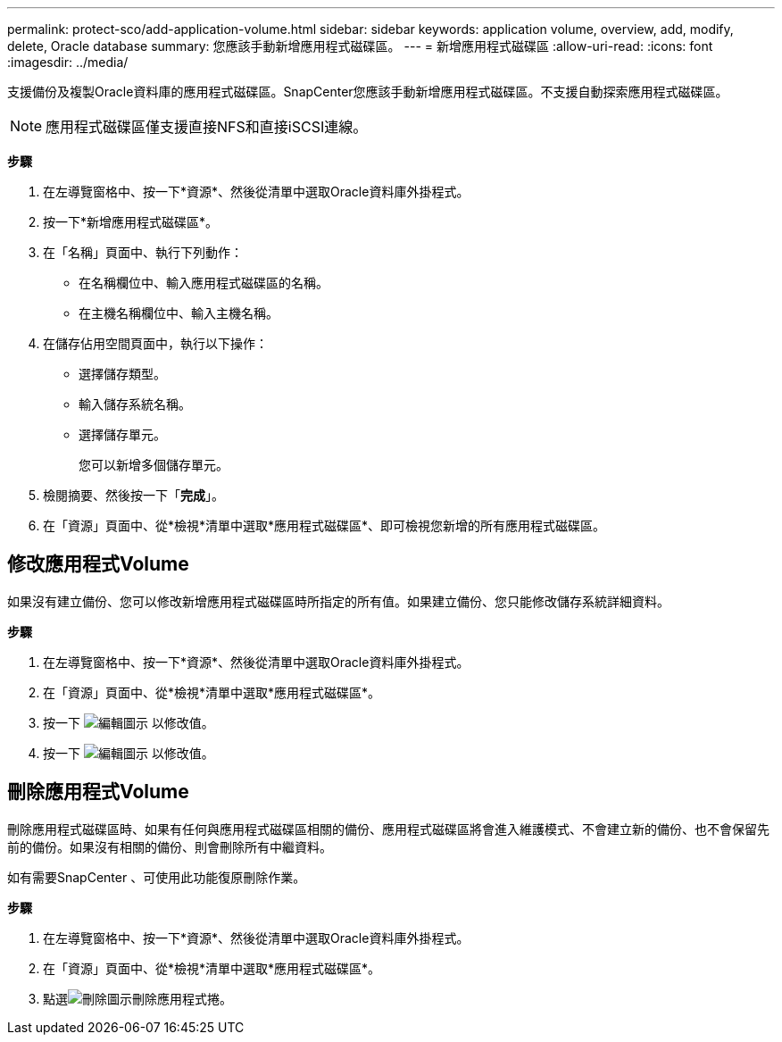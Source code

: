 ---
permalink: protect-sco/add-application-volume.html 
sidebar: sidebar 
keywords: application volume, overview, add, modify, delete, Oracle database 
summary: 您應該手動新增應用程式磁碟區。 
---
= 新增應用程式磁碟區
:allow-uri-read: 
:icons: font
:imagesdir: ../media/


[role="lead"]
支援備份及複製Oracle資料庫的應用程式磁碟區。SnapCenter您應該手動新增應用程式磁碟區。不支援自動探索應用程式磁碟區。


NOTE: 應用程式磁碟區僅支援直接NFS和直接iSCSI連線。

*步驟*

. 在左導覽窗格中、按一下*資源*、然後從清單中選取Oracle資料庫外掛程式。
. 按一下*新增應用程式磁碟區*。
. 在「名稱」頁面中、執行下列動作：
+
** 在名稱欄位中、輸入應用程式磁碟區的名稱。
** 在主機名稱欄位中、輸入主機名稱。


. 在儲存佔用空間頁面中，執行以下操作：
+
** 選擇儲存類型。
** 輸入儲存系統名稱。
** 選擇儲存單元。
+
您可以新增多個儲存單元。



. 檢閱摘要、然後按一下「*完成*」。
. 在「資源」頁面中、從*檢視*清單中選取*應用程式磁碟區*、即可檢視您新增的所有應用程式磁碟區。




== 修改應用程式Volume

如果沒有建立備份、您可以修改新增應用程式磁碟區時所指定的所有值。如果建立備份、您只能修改儲存系統詳細資料。

*步驟*

. 在左導覽窗格中、按一下*資源*、然後從清單中選取Oracle資料庫外掛程式。
. 在「資源」頁面中、從*檢視*清單中選取*應用程式磁碟區*。
. 按一下 image:../media/edit_icon.gif["編輯圖示"] 以修改值。
. 按一下 image:../media/edit_icon.gif["編輯圖示"] 以修改值。




== 刪除應用程式Volume

刪除應用程式磁碟區時、如果有任何與應用程式磁碟區相關的備份、應用程式磁碟區將會進入維護模式、不會建立新的備份、也不會保留先前的備份。如果沒有相關的備份、則會刪除所有中繼資料。

如有需要SnapCenter 、可使用此功能復原刪除作業。

*步驟*

. 在左導覽窗格中、按一下*資源*、然後從清單中選取Oracle資料庫外掛程式。
. 在「資源」頁面中、從*檢視*清單中選取*應用程式磁碟區*。
. 點選image:../media/delete_icon.gif["刪除圖示"]刪除應用程式捲。

